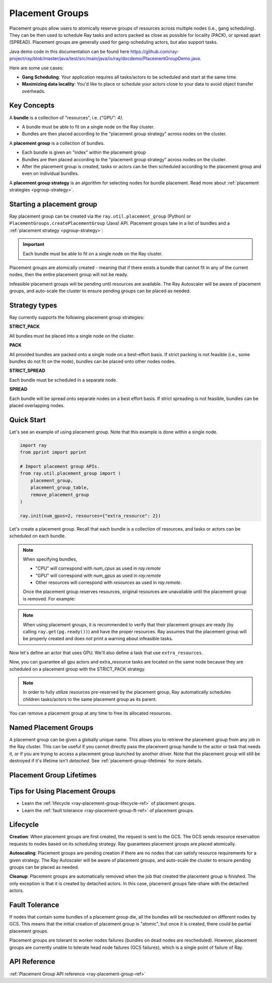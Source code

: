 Placement Groups
================

.. _ray-placement-group-doc-ref:

Placement groups allow users to atomically reserve groups of resources across multiple nodes (i.e., gang scheduling). They can be then used to schedule Ray tasks and actors packed as close as possible for locality (PACK), or spread apart (SPREAD). Placement groups are generally used for gang-scheduling actors, but also support tasks.

Java demo code in this documentation can be found here `<https://github.com/ray-project/ray/blob/master/java/test/src/main/java/io/ray/docdemo/PlacementGroupDemo.java>`__.

Here are some use cases:

- **Gang Scheduling**: Your application requires all tasks/actors to be scheduled and start at the same time.
- **Maximizing data locality**: You'd like to place or schedule your actors close to your data to avoid object transfer overheads.

Key Concepts
------------

A **bundle** is a collection of "resources", i.e. `{"GPU": 4}`.

- A bundle must be able to fit on a single node on the Ray cluster.
- Bundles are then placed according to the "placement group strategy" across nodes on the cluster.


A **placement group** is a collection of bundles.

- Each bundle is given an "index" within the placement group
- Bundles are then placed according to the "placement group strategy" across nodes on the cluster.
- After the placement group is created, tasks or actors can be then scheduled according to the placement group and even on individual bundles.


A **placement group strategy** is an algorithm for selecting nodes for bundle placement. Read more about :ref:`placement strategies <pgroup-strategy>`.


Starting a placement group
--------------------------

Ray placement group can be created via the ``ray.util.placement_group`` (Python) or ``PlacementGroups.createPlacementGroup`` (Java) API. Placement groups take in a list of bundles and a :ref:`placement strategy <pgroup-strategy>`:

.. tabbed:: Python

    .. code-block:: python

      # Import placement group APIs.
      from ray.util.placement_group import (
          placement_group,
          placement_group_table,
          remove_placement_group
      )

      # Initialize Ray.
      import ray
      ray.init(num_gpus=2, resources={"extra_resource": 2})

      bundle1 = {"GPU": 2}
      bundle2 = {"extra_resource": 2}

      pg = placement_group([bundle1, bundle2], strategy="STRICT_PACK")

.. tabbed:: Java

    .. code-block:: java

      // Initialize Ray.
      Ray.init();

      // Construct a list of bundles.
      Map<String, Double> bundle = ImmutableMap.of("CPU", 1.0);
      List<Map<String, Double>> bundles = ImmutableList.of(bundle);

      // Make a creation option with bundles and strategy.
      PlacementGroupCreationOptions options =
        new PlacementGroupCreationOptions.Builder()
          .setBundles(bundles)
          .setStrategy(PlacementStrategy.STRICT_SPREAD)
          .build();

      PlacementGroup pg = PlacementGroups.createPlacementGroup(options);

.. tabbed:: C++

    .. code-block:: c++

      // Initialize Ray.
      ray::Init();

      // Construct a list of bundles.
      std::vector<std::unordered_map<std::string, double>> bundles{{{"CPU", 1.0}}};

      // Make a creation option with bundles and strategy.
      ray::internal::PlacementGroupCreationOptions options{
          false, "my_pg", bundles, ray::internal::PlacementStrategy::PACK};

      ray::PlacementGroup pg = ray::CreatePlacementGroup(options);

.. important:: Each bundle must be able to fit on a single node on the Ray cluster.

Placement groups are atomically created - meaning that if there exists a bundle that cannot fit in any of the current nodes, then the entire placement group will not be ready.

.. tabbed:: Python

    .. code-block:: python

      # Wait until placement group is created.
      ray.get(pg.ready())

      # You can also use ray.wait.
      ready, unready = ray.wait([pg.ready()], timeout=0)

      # You can look at placement group states using this API.
      print(placement_group_table(pg))

.. tabbed:: Java

    .. code-block:: java

      // Wait for the placement group to be ready within the specified time(unit is seconds).
      boolean ready = pg.wait(60);
      Assert.assertTrue(ready);

      // You can look at placement group states using this API.
      List<PlacementGroup> allPlacementGroup = PlacementGroups.getAllPlacementGroups();
      for (PlacementGroup group: allPlacementGroup) {
        System.out.println(group);
      }

.. tabbed:: C++

    .. code-block:: c++

      // Wait for the placement group to be ready within the specified time(unit is seconds).
      bool ready = pg.Wait(60);
      assert(ready);

      // You can look at placement group states using this API.
      std::vector<ray::PlacementGroup> all_placement_group = ray::GetAllPlacementGroups();
      for (const ray::PlacementGroup &group : all_placement_group) {
        std::cout << group.GetName() << std::endl;
      }

Infeasible placement groups will be pending until resources are available. The Ray Autoscaler will be aware of placement groups, and auto-scale the cluster to ensure pending groups can be placed as needed.

.. _pgroup-strategy:

Strategy types
--------------

Ray currently supports the following placement group strategies:

**STRICT_PACK**

All bundles must be placed into a single node on the cluster.

**PACK**

All provided bundles are packed onto a single node on a best-effort basis.
If strict packing is not feasible (i.e., some bundles do not fit on the node), bundles can be placed onto other nodes nodes.

**STRICT_SPREAD**

Each bundle must be scheduled in a separate node.

**SPREAD**

Each bundle will be spread onto separate nodes on a best effort basis.
If strict spreading is not feasible, bundles can be placed overlapping nodes.

Quick Start
-----------

Let's see an example of using placement group. Note that this example is done within a single node.

.. code-block:: python

  import ray
  from pprint import pprint

  # Import placement group APIs.
  from ray.util.placement_group import (
      placement_group,
      placement_group_table,
      remove_placement_group
  )

  ray.init(num_gpus=2, resources={"extra_resource": 2})

Let's create a placement group. Recall that each bundle is a collection of resources, and tasks or actors can be scheduled on each bundle.

.. note::

  When specifying bundles,

  - "CPU" will correspond with `num_cpus` as used in `ray.remote`
  - "GPU" will correspond with `num_gpus` as used in `ray.remote`
  - Other resources will correspond with `resources` as used in `ray.remote`.

  Once the placement group reserves resources, original resources are unavailable until the placement group is removed. For example:

  .. tabbed:: Python

      .. code-block:: python

        # Two "CPU"s are available.
        ray.init(num_cpus=2)

        # Create a placement group.
        pg = placement_group([{"CPU": 2}])
        ray.get(pg.ready())

        # Now, 2 CPUs are not available anymore because they are pre-reserved by the placement group.
        @ray.remote(num_cpus=2)
        def f():
            return True

        # Won't be scheduled because there are no 2 cpus.
        f.remote()

        # Will be scheduled because 2 cpus are reserved by the placement group.
        f.options(placement_group=pg).remote()

  .. tabbed:: Java

      .. code-block:: java

        System.setProperty("ray.head-args.0", "--num-cpus=2");
        Ray.init();

        public static class Counter {
          public static String ping() {
            return "pong";
          }
        }

        // Construct a list of bundles.
        Map<String, Double> bundle = ImmutableMap.of("CPU", 2.0);
        List<Map<String, Double>> bundles = ImmutableList.of(bundle);

        // Create a placement group and make sure its creation is successful.
        PlacementGroupCreationOptions options =
          new PlacementGroupCreationOptions.Builder()
            .setBundles(bundles)
            .setStrategy(PlacementStrategy.STRICT_SPREAD)
            .build();

        PlacementGroup pg = PlacementGroups.createPlacementGroup(options);
        boolean isCreated = pg.wait(60);
        Assert.assertTrue(isCreated);

        // Won't be scheduled because there are no 2 cpus now.
        ObjectRef<String> obj = Ray.task(Counter::ping)
          .setResource("CPU", 2.0)
          .remote();

        List<ObjectRef<String>> waitList = ImmutableList.of(obj);
        WaitResult<String> waitResult = Ray.wait(waitList, 1, 5 * 1000);
        Assert.assertEquals(1, waitResult.getUnready().size());

        // Will be scheduled because 2 cpus are reserved by the placement group.
        obj = Ray.task(Counter::ping)
          .setPlacementGroup(pg, 0)
          .setResource("CPU", 2.0)
          .remote();
        Assert.assertEquals(obj.get(), "pong");

  .. tabbed:: C++

      .. code-block:: c++

        RayConfig config;
        config.num_cpus = 2;
        ray::Init(config);

        class Counter {
        public:
          std::string Ping() {
            return "pong";
          }
        };

        // Factory function of Counter class.
        static Counter *CreateCounter() {
          return new Counter();
        };

        RAY_REMOTE(&Counter::Ping, CreateCounter);

        // Construct a list of bundles.
        std::vector<std::unordered_map<std::string, double>> bundles{{{"CPU", 2.0}}};

        // Create a placement group and make sure its creation is successful.
        ray::PlacementGroupCreationOptions options{
            false, name, bundles, ray::PlacementStrategy::STRICT_SPREAD};


        ray::PlacementGroup pg = ray::CreatePlacementGroup(options);
        bool is_created = pg.Wait(60);
        assert(is_created);

        // Won't be scheduled because there are no 2 cpus now.
        ray::ObjectRef<std::string> obj = ray::Task(&Counter::Ping)
          .SetResource("CPU", 2.0)
          .Remote();

        std::vector<ray::ObjectRef<std::string>> wait_list = {obj};
        auto wait_result = ray::Wait(wait_list, 1, 5 * 1000);
        assert(wait_result.unready.size() == 1);

        // Will be scheduled because 2 cpus are reserved by the placement group.
        obj = ray::Task(&Counter::Ping)
          .SetPlacementGroup(pg, 0)
          .SetResource("CPU", 2.0)
          .Remote();
        assert(*obj.get() == "pong");

.. note::

  When using placement groups, it is recommended to verify that their placement groups are ready (by calling ``ray.get(pg.ready())``)
  and have the proper resources. Ray assumes that the placement group will be properly created and does *not*
  print a warning about infeasible tasks.

  .. tabbed:: Python

      .. code-block:: python

        gpu_bundle = {"GPU": 2}
        extra_resource_bundle = {"extra_resource": 2}

        # Reserve bundles with strict pack strategy.
        # It means Ray will reserve 2 "GPU" and 2 "extra_resource" on the same node (strict pack) within a Ray cluster.
        # Using this placement group for scheduling actors or tasks will guarantee that they will
        # be colocated on the same node.
        pg = placement_group([gpu_bundle, extra_resource_bundle], strategy="STRICT_PACK")

        # Wait until placement group is created.
        ray.get(pg.ready())

  .. tabbed:: Java

      .. code-block:: java

        Map<String, Double> bundle1 = ImmutableMap.of("GPU", 2.0);
        Map<String, Double> bundle2 = ImmutableMap.of("extra_resource", 2.0);
        List<Map<String, Double>> bundles = ImmutableList.of(bundle1, bundle2);

        /**
         * Reserve bundles with strict pack strategy.
         * It means Ray will reserve 2 "GPU" and 2 "extra_resource" on the same node (strict pack) within a Ray cluster.
         * Using this placement group for scheduling actors or tasks will guarantee that they will
         * be colocated on the same node.
         */
        PlacementGroupCreationOptions options =
          new PlacementGroupCreationOptions.Builder()
            .setBundles(bundles)
            .setStrategy(PlacementStrategy.STRICT_PACK)
            .build();

        PlacementGroup pg = PlacementGroups.createPlacementGroup(options);
        boolean isCreated = pg.wait(60);
        Assert.assertTrue(isCreated);

  .. tabbed:: C++

      .. code-block:: c++

        std::vector<std::unordered_map<std::string, double>> bundles{{{"GPU", 2.0}, {"extra_resource", 2.0}}};

        // Reserve bundles with strict pack strategy.
        // It means Ray will reserve 2 "GPU" and 2 "extra_resource" on the same node (strict pack) within a Ray cluster.
        // Using this placement group for scheduling actors or tasks will guarantee that they will
        // be colocated on the same node.
        ray::PlacementGroupCreationOptions options{
            false, "my_pg", bundles, ray::PlacementStrategy::STRICT_PACK};

        ray::PlacementGroup pg = ray::CreatePlacementGroup(options);
        bool is_created = pg.Wait(60);
        assert(is_created);

Now let's define an actor that uses GPU. We'll also define a task that use ``extra_resources``.

.. tabbed:: Python

    .. code-block:: python

      @ray.remote(num_gpus=1)
      class GPUActor:
        def __init__(self):
          pass

      @ray.remote(resources={"extra_resource": 1})
      def extra_resource_task():
        import time
        # simulate long-running task.
        time.sleep(10)

      # Create GPU actors on a gpu bundle.
      gpu_actors = [GPUActor.options(
          placement_group=pg,
          # This is the index from the original list.
          # This index is set to -1 by default, which means any available bundle.
          placement_group_bundle_index=0) # Index of gpu_bundle is 0.
      .remote() for _ in range(2)]

      # Create extra_resource actors on a extra_resource bundle.
      extra_resource_actors = [extra_resource_task.options(
          placement_group=pg,
          # This is the index from the original list.
          # This index is set to -1 by default, which means any available bundle.
          placement_group_bundle_index=1) # Index of extra_resource_bundle is 1.
      .remote() for _ in range(2)]

.. tabbed:: Java

    .. code-block:: java

      public static class Counter {
        private int value;

        public Counter(int initValue) {
          this.value = initValue;
        }

        public int getValue() {
          return value;
        }

        public static String ping() {
          return "pong";
        }
      }

      // Create GPU actors on a gpu bundle.
      for (int index = 0; index < 2; index++) {
        Ray.actor(Counter::new, 1)
          .setResource("GPU", 1.0)
          .setPlacementGroup(pg, 0)
          .remote();
      }

      // Create extra_resource actors on a extra_resource bundle.
      for (int index = 0; index < 2; index++) {
        Ray.task(Counter::ping)
          .setPlacementGroup(pg, 1)
          .setResource("extra_resource", 1.0)
          .remote().get();
      }

.. tabbed:: C++

    .. code-block:: c++

      class Counter {
      public:
        Counter(int init_value) : value(init_value){}
        int GetValue() {return value;}
        std::string Ping() {
          return "pong";
        }
      private:
        int value;
      };

      // Factory function of Counter class.
      static Counter *CreateCounter() {
        return new Counter();
      };

      RAY_REMOTE(&Counter::Ping, &Counter::GetValue, CreateCounter);
      
      // Create GPU actors on a gpu bundle.
      for (int index = 0; index < 2; index++) {
        ray::Actor(CreateCounter)
          .SetResource("GPU", 1.0)
          .SetPlacementGroup(pg, 0)
          .Remote(1);
      }

      // Create extra_resource actors on a extra_resource bundle.
      for (int index = 0; index < 2; index++) {
        ray::Task(&Counter::Ping)
          .SetPlacementGroup(pg, 1)
          .SetResource("extra_resource", 1.0)
          .Remote().Get();
      }


Now, you can guarantee all gpu actors and extra_resource tasks are located on the same node
because they are scheduled on a placement group with the STRICT_PACK strategy.

.. note::

  In order to fully utilize resources pre-reserved by the placement group,
  Ray automatically schedules children tasks/actors to the same placement group as its parent.

  .. tabbed:: Python

      .. code-block:: python

        # Create a placement group with the STRICT_SPREAD strategy.
        pg = placement_group([{"CPU": 2}, {"CPU": 2}], strategy="STRICT_SPREAD")
        ray.get(pg.ready())

        @ray.remote
        def child():
            pass

        @ray.remote
        def parent():
            # The child task is scheduled with the same placement group as its parent
            # although child.options(placement_group=pg).remote() wasn't called.
            ray.get(child.remote())

        ray.get(parent.options(placement_group=pg).remote())

      To avoid it, you should specify `options(placement_group=None)` in a child task/actor remote call.

      .. code-block:: python

        @ray.remote
        def parent():
            # In this case, the child task won't be
            # scheduled with the parent's placement group.
            ray.get(child.options(placement_group=None).remote())

  .. tabbed:: Java

      It's not implemented for Java APIs yet.

You can remove a placement group at any time to free its allocated resources.

.. tabbed:: Python

    .. code-block:: python

      # This API is asynchronous.
      remove_placement_group(pg)

      # Wait until placement group is killed.
      import time
      time.sleep(1)
      # Check the placement group has died.
      pprint(placement_group_table(pg))

      """
      {'bundles': {0: {'GPU': 2.0}, 1: {'extra_resource': 2.0}},
      'name': 'unnamed_group',
      'placement_group_id': '40816b6ad474a6942b0edb45809b39c3',
      'state': 'REMOVED',
      'strategy': 'STRICT_PACK'}
      """

      ray.shutdown()

.. tabbed:: Java

    .. code-block:: java

      PlacementGroups.removePlacementGroup(placementGroup.getId());

      PlacementGroup removedPlacementGroup = PlacementGroups.getPlacementGroup(placementGroup.getId());
      Assert.assertEquals(removedPlacementGroup.getState(), PlacementGroupState.REMOVED);

.. tabbed:: C++

    .. code-block:: c++

      ray::RemovePlacementGroup(placement_group.GetID());

      ray::PlacementGroup removed_placement_group = ray::GetPlacementGroup(placement_group.GetID());
      assert(removed_placement_group.GetState(), ray::PlacementGroupState::REMOVED);

Named Placement Groups
----------------------

A placement group can be given a globally unique name.
This allows you to retrieve the placement group from any job in the Ray cluster.
This can be useful if you cannot directly pass the placement group handle to
the actor or task that needs it, or if you are trying to
access a placement group launched by another driver.
Note that the placement group will still be destroyed if it's lifetime isn't `detached`.
See :ref:`placement-group-lifetimes` for more details.

.. tabbed:: Python

    .. code-block:: python

      # first_driver.py
      # Create a placement group with a global name.
      pg = placement_group([{"CPU": 2}, {"CPU": 2}], strategy="STRICT_SPREAD", lifetime="detached", name="global_name")
      ray.get(pg.ready())

    Then, we can retrieve the actor later somewhere.

    .. code-block:: python

      # second_driver.py
      # Retrieve a placement group with a global name.
      pg = ray.util.get_placement_group("global_name")

.. tabbed:: Java

    .. code-block:: java

      // Create a placement group with a unique name.
      Map<String, Double> bundle = ImmutableMap.of("CPU", 1.0);
      List<Map<String, Double>> bundles = ImmutableList.of(bundle);

      PlacementGroupCreationOptions options =
        new PlacementGroupCreationOptions.Builder()
          .setBundles(bundles)
          .setStrategy(PlacementStrategy.STRICT_SPREAD)
          .setName("global_name")
          .build();

      PlacementGroup pg = PlacementGroups.createPlacementGroup(options);
      pg.wait(60);

      ...

      // Retrieve the placement group later somewhere.
      PlacementGroup group = PlacementGroups.getPlacementGroup("global_name");
      Assert.assertNotNull(group);

.. tabbed:: C++

    .. code-block:: c++

      // Create a placement group with a globally unique name.
      std::vector<std::unordered_map<std::string, double>> bundles{{{"CPU", 1.0}}};

      ray::PlacementGroupCreationOptions options{
          true/*global*/, "global_name", bundles, ray::PlacementStrategy::STRICT_SPREAD};

      ray::PlacementGroup pg = ray::CreatePlacementGroup(options);
      pg.Wait(60);

      ...

      // Retrieve the placement group later somewhere.
      ray::PlacementGroup group = ray::GetGlobalPlacementGroup("global_name");
      assert(!group.Empty());

    We also support non-global named placement group in C++, which means that the placement group name is only valid within the job and cannot be accessed from another job.

    .. code-block:: c++

      // Create a placement group with a job-scope-unique name.
      std::vector<std::unordered_map<std::string, double>> bundles{{{"CPU", 1.0}}};

      ray::PlacementGroupCreationOptions options{
          false/*non-global*/, "non_global_name", bundles, ray::PlacementStrategy::STRICT_SPREAD};

      ray::PlacementGroup pg = ray::CreatePlacementGroup(options);
      pg.Wait(60);

      ...

      // Retrieve the placement group later somewhere in the same job.
      ray::PlacementGroup group = ray::GetPlacementGroup("non_global_name");
      assert(!group.Empty());

.. _placement-group-lifetimes:

Placement Group Lifetimes
-------------------------

.. tabbed:: Python

    By default, the lifetimes of placement groups are not detached and will be destroyed
    when the driver is terminated (but, if it is created from a detached actor, it is 
    killed when the detached actor is killed). If you'd like to keep the placement group 
    alive regardless of its job or detached actor, you should specify 
    `lifetime="detached"`. For example:

    .. code-block:: python

      # first_driver.py
      pg = placement_group([{"CPU": 2}, {"CPU": 2}], strategy="STRICT_SPREAD", lifetime="detached")
      ray.get(pg.ready())

    The placement group's lifetime will be independent of the driver now. This means it 
    is possible to retrieve the placement group from other drivers regardless of when 
    the current driver exits. Let's see an example:

    .. code-block:: python

      # second_driver.py
      table = ray.util.placement_group_table()
      print(len(table))

    Note that the lifetime option is decoupled from the name. If we only specified
    the name without specifying ``lifetime="detached"``, then the placement group can
    only be retrieved as long as the original driver is still running.

.. tabbed:: Java

    The lifetime argument is not implemented for Java APIs yet.

Tips for Using Placement Groups
-------------------------------
- Learn the :ref:`lifecycle <ray-placement-group-lifecycle-ref>` of placement groups.
- Learn the :ref:`fault tolerance <ray-placement-group-ft-ref>` of placement groups.


Lifecycle
---------

.. _ray-placement-group-lifecycle-ref:

**Creation**: When placement groups are first created, the request is sent to the GCS. The GCS sends resource reservation requests to nodes based on its scheduling strategy. Ray guarantees placement groups are placed atomically.

**Autoscaling**: Placement groups are pending creation if there are no nodes that can satisfy resource requirements for a given strategy. The Ray Autoscaler will be aware of placement groups, and auto-scale the cluster to ensure pending groups can be placed as needed.

**Cleanup**: Placement groups are automatically removed when the job that created the placement group is finished. The only exception is that it is created by detached actors. In this case, placement groups fate-share with the detached actors.


Fault Tolerance
---------------

.. _ray-placement-group-ft-ref:

If nodes that contain some bundles of a placement group die, all the bundles will be rescheduled on different nodes by GCS. This means that the initial creation of placement group is "atomic", but once it is created, there could be partial placement groups.

Placement groups are tolerant to worker nodes failures (bundles on dead nodes are rescheduled). However, placement groups are currently unable to tolerate head node failures (GCS failures), which is a single point of failure of Ray.

API Reference
-------------
:ref:`Placement Group API reference <ray-placement-group-ref>`
